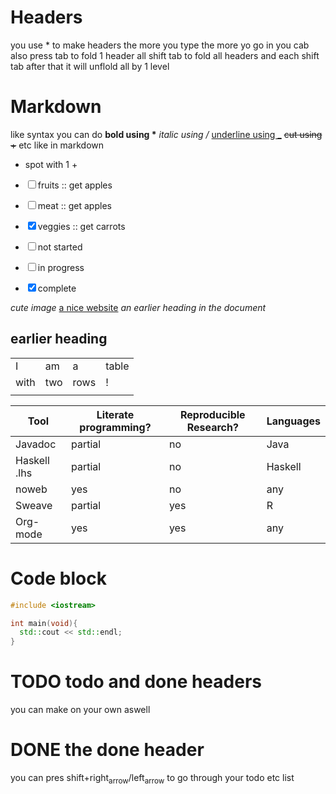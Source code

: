 * Headers
you use * to make headers the more you type the more yo go in 
you cab also press tab to fold 1 header all shift tab to fold all headers and each shift tab after that it will unflold all by 1 level
* Markdown  
like syntax
you can do *bold using ** /italic using // _underline using __ +cut using ++ etc like in markdown
+ spot with 1 +  
- [ ] fruits :: get apples
- [-] meat :: get apples
- [X] veggies :: get carrots 

- [ ] not started
- [-] in progress
- [X] complete
  
[[~/Pictures/0.jpg][cute image]]
[[https://orgmode.org][a nice website]]
[[file:~/Pictures/dank-meme.png]]
[[earlier heading][an earlier heading in the document]]
** earlier heading
[[https://upload.wikimedia.org/wikipedia/commons/5/5d/Konigsberg_bridges.png]]

| I    | am  | a    | table |
| with | two | rows | !     |
|      |     |      |       |

| Tool         | Literate programming? | Reproducible Research? | Languages |
|--------------+-----------------------+------------------------+-----------|
| Javadoc      | partial               | no                     | Java      |
| Haskell .lhs | partial               | no                     | Haskell   |
| noweb        | yes                   | no                     | any       |
| Sweave       | partial               | yes                    | R         |
| Org-mode     | yes                   | yes                    | any       |

# for comments

* Code block
#+begin_src cpp
    #include <iostream>

    int main(void){
      std::cout << std::endl;
    }
#+end_src

* TODO todo and done headers
you can make on your own aswell
* DONE the done header 
you can pres shift+right_arrow/left_arrow to go through your todo etc list 


